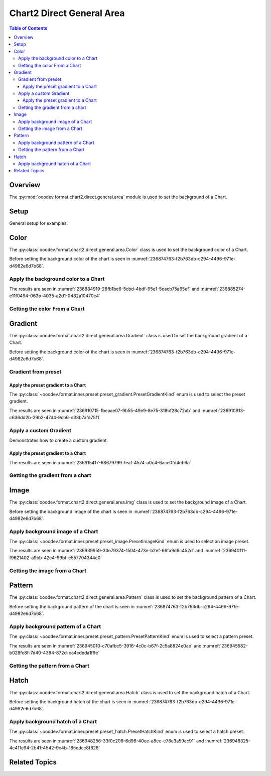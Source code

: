 .. _help_chart2_format_direct_general_area:

Chart2 Direct General Area
==========================

.. contents:: Table of Contents
    :local:
    :backlinks: top
    :depth: 3

Overview
--------

The :py:mod:`ooodev.format.chart2.direct.general.area` module is used to set the background of a Chart.


Setup
-----

General setup for examples.

.. tabs::

    .. code-tab:: python

        import uno
        from ooodev.format.chart2.direct.general.area import Color as ChartColor
        from ooodev.format.chart2.direct.general.borders import LineProperties as ChartLineProperties
        from ooodev.office.calc import Calc
        from ooodev.office.chart2 import Chart2
        from ooodev.utils.color import StandardColor
        from ooodev.utils.gui import GUI
        from ooodev.utils.lo import Lo

        def main() -> int:
            with Lo.Loader(connector=Lo.ConnectPipe()):
                doc = Calc.open_doc(Path.cwd() / "tmp" / "col_chart.ods")
                GUI.set_visible(True, doc)
                Lo.delay(500)
                Calc.zoom(doc, GUI.ZoomEnum.ZOOM_100_PERCENT)

                sheet = Calc.get_active_sheet()

                Calc.goto_cell(cell_name="A1", doc=doc)
                chart_doc = Chart2.get_chart_doc(sheet=sheet, chart_name="col_chart")

                chart_bdr_line = ChartLineProperties(color=StandardColor.GREEN_DARK3, width=0.7)
                chart_color = ChartColor(color=StandardColor.GREEN_LIGHT2)
                Chart2.style_background(chart_doc=chart_doc, styles=[chart_color, chart_bdr_line])

                f_style = ChartColor.from_obj(chart_doc.getPageBackground())
                assert f_style is not None

                Lo.delay(1_000)
                Lo.close_doc(doc)
            return 0

        if __name__ == "__main__":
            SystemExit(main())

    .. only:: html

        .. cssclass:: tab-none

            .. group-tab:: None

Color
-----

The :py:class:`ooodev.format.chart2.direct.general.area.Color` class is used to set the background color of a Chart.

Before setting the background color of the chart is seen in :numref:`236874763-f2b763db-c294-4496-971e-d4982e6d7b68`.

Apply the background color to a Chart
^^^^^^^^^^^^^^^^^^^^^^^^^^^^^^^^^^^^^

.. tabs::

    .. code-tab:: python
        :emphasize-lines: 5,6

        from ooodev.format.chart2.direct.general.area import Color as ChartColor
        # ... other code

        chart_bdr_line = ChartLineProperties(color=StandardColor.GREEN_DARK3, width=0.7)
        chart_color = ChartColor(color=StandardColor.GREEN_LIGHT2)
        Chart2.style_background(chart_doc=chart_doc, styles=[chart_color, chart_bdr_line])

    .. only:: html

        .. cssclass:: tab-none

            .. group-tab:: None

The results are seen in :numref:`236884919-28fb1be6-5cbd-4bdf-95e1-5cacb75a65ef` and :numref:`236885274-e11f0494-063b-4035-a2d1-0482a10470c4`


.. cssclass:: screen_shot

    .. _236884919-28fb1be6-5cbd-4bdf-95e1-5cacb75a65ef:

    .. figure:: https://user-images.githubusercontent.com/4193389/236884919-28fb1be6-5cbd-4bdf-95e1-5cacb75a65ef.png
        :alt: Chart with color set to green
        :figclass: align-center
        :width: 450px

        Chart with color set to green

.. cssclass:: screen_shot

    .. _236885274-e11f0494-063b-4035-a2d1-0482a10470c4:

    .. figure:: https://user-images.githubusercontent.com/4193389/236885274-e11f0494-063b-4035-a2d1-0482a10470c4.png
        :alt: Chart Area Color Dialog Modified
        :figclass: align-center
        :width: 450px

        Chart Area Color Dialog Modified

Getting the color From a Chart
^^^^^^^^^^^^^^^^^^^^^^^^^^^^^^

.. tabs::

    .. code-tab:: python

        # ... other code

        f_style = ChartColor.from_obj(chart_doc.getPageBackground())
        assert f_style is not None

    .. only:: html

        .. cssclass:: tab-none

            .. group-tab:: None

Gradient
--------

The :py:class:`ooodev.format.chart2.direct.general.area.Gradient` class is used to set the background gradient of a Chart.

Before setting the background color of the chart is seen in :numref:`236874763-f2b763db-c294-4496-971e-d4982e6d7b68`.

Gradient from preset
^^^^^^^^^^^^^^^^^^^^

Apply the preset gradient to a Chart
""""""""""""""""""""""""""""""""""""

The :py:class:`~ooodev.format.inner.preset.preset_gradient.PresetGradientKind` enum is used to select the preset gradient.

.. tabs::

    .. code-tab:: python
        :emphasize-lines: 5,6

        from ooodev.format.chart2.direct.general.area import Gradient as ChartGradient, PresetGradientKind

        # ... other code
        chart_bdr_line = ChartLineProperties(color=StandardColor.GREEN_DARK3, width=0.7)
        chart_grad = ChartGradient.from_preset(chart_doc, PresetGradientKind.NEON_LIGHT)
        Chart2.style_background(chart_doc=chart_doc, styles=[chart_grad, chart_bdr_line])

    .. only:: html

        .. cssclass:: tab-none

            .. group-tab:: None

The results are seen in :numref:`236910715-fbeaae07-9b55-49e9-8e75-318bf28c72ab` and :numref:`236910913-c636dd2b-29b2-47d4-9cb6-d38b7afd75f1`


.. cssclass:: screen_shot

    .. _236910715-fbeaae07-9b55-49e9-8e75-318bf28c72ab:

    .. figure:: https://user-images.githubusercontent.com/4193389/236910715-fbeaae07-9b55-49e9-8e75-318bf28c72ab.png
        :alt: Chart with gradient background
        :figclass: align-center
        :width: 450px

        Chart with gradient background

.. cssclass:: screen_shot

    .. _236910913-c636dd2b-29b2-47d4-9cb6-d38b7afd75f1:

    .. figure:: https://user-images.githubusercontent.com/4193389/236910913-c636dd2b-29b2-47d4-9cb6-d38b7afd75f1.png
        :alt: Chart Area Gradient Dialog Modified
        :figclass: align-center
        :width: 450px

        Chart Area Gradient Dialog Modified


Apply a custom Gradient
^^^^^^^^^^^^^^^^^^^^^^^

Demonstrates how to create a custom gradient.

Apply the preset gradient to a Chart
""""""""""""""""""""""""""""""""""""

.. tabs::

    .. code-tab:: python
        :emphasize-lines: 6,7,8,9,10,11,12

        from ooodev.format.chart2.direct.general.area import Gradient as ChartGradient, GradientStyle
        from ooodev.format.chart2.direct.general.area import ColorRange

        # ... other code
        chart_bdr_line = ChartLineProperties(color=StandardColor.GREEN_DARK3, width=0.7)
        chart_grad = ChartGradient(
            chart_doc=chart_doc,
            style=GradientStyle.LINEAR,
            angle=Angle(45),
            grad_color=ColorRange(StandardColor.GREEN_DARK3, StandardColor.GREEN_LIGHT2),
        )
        Chart2.style_background(chart_doc=chart_doc, styles=[chart_grad, chart_bdr_line])

    .. only:: html

        .. cssclass:: tab-none

            .. group-tab:: None

The results are seen in :numref:`236915417-68679799-feaf-4574-a0c4-6ace0fd4eb6a`


.. cssclass:: screen_shot

    .. _236915417-68679799-feaf-4574-a0c4-6ace0fd4eb6a:

    .. figure:: https://user-images.githubusercontent.com/4193389/236915417-68679799-feaf-4574-a0c4-6ace0fd4eb6a.png
        :alt: Chart with custom gradient background
        :figclass: align-center
        :width: 450px

        Chart with custom gradient background


Getting the gradient from a chart
^^^^^^^^^^^^^^^^^^^^^^^^^^^^^^^^^

.. tabs::

    .. code-tab:: python

        # ... other code

        f_style = ChartGradient.from_obj(chart_doc, chart_doc.getPageBackground())
        assert f_style.prop_name == chart_grad.prop_name

    .. only:: html

        .. cssclass:: tab-none

            .. group-tab:: None


Image
-----

The :py:class:`ooodev.format.chart2.direct.general.area.Img` class is used to set the background image of a Chart.

Before setting the background image of the chart is seen in :numref:`236874763-f2b763db-c294-4496-971e-d4982e6d7b68`.


Apply background image of a Chart
^^^^^^^^^^^^^^^^^^^^^^^^^^^^^^^^^

The :py:class:`~ooodev.format.inner.preset.preset_image.PresetImageKind` enum is used to select an image preset.

.. tabs::

    .. code-tab:: python
        :emphasize-lines: 5,6

        from ooodev.format.chart2.direct.general.area import Img as ChartImg, PresetImageKind
        # ... other code

        chart_bdr_line = ChartLineProperties(color=StandardColor.GREEN_DARK3, width=0.7)
        chart_img = ChartImg.from_preset(chart_doc, PresetImageKind.ICE_LIGHT)
        Chart2.style_background(chart_doc=chart_doc, styles=[chart_img, chart_bdr_line])

    .. only:: html

        .. cssclass:: tab-none

            .. group-tab:: None

The results are seen in :numref:`236939959-33e79374-1504-473e-b2ef-66fa9d9c452d` and :numref:`236940111-f9621402-a9bb-42c4-99bf-e557704344e0`


.. cssclass:: screen_shot

    .. _236939959-33e79374-1504-473e-b2ef-66fa9d9c452d:

    .. figure:: https://user-images.githubusercontent.com/4193389/236939959-33e79374-1504-473e-b2ef-66fa9d9c452d.png
        :alt: Chart with background image
        :figclass: align-center
        :width: 450px

        Chart with background image

.. cssclass:: screen_shot

    .. _236940111-f9621402-a9bb-42c4-99bf-e557704344e0:

    .. figure:: https://user-images.githubusercontent.com/4193389/236940111-f9621402-a9bb-42c4-99bf-e557704344e0.png
        :alt: Chart Area Image Dialog Modified
        :figclass: align-center
        :width: 450px

        Chart Area Image Dialog Modified

Getting the image from a Chart
^^^^^^^^^^^^^^^^^^^^^^^^^^^^^^

.. tabs::

    .. code-tab:: python

        # ... other code

        f_style = ChartImg.from_obj(chart_doc, chart_doc.getPageBackground())
        assert f_style is not None

    .. only:: html

        .. cssclass:: tab-none

            .. group-tab:: None

Pattern
-------

The :py:class:`ooodev.format.chart2.direct.general.area.Pattern` class is used to set the background pattern of a Chart.

Before setting the background pattern of the chart is seen in :numref:`236874763-f2b763db-c294-4496-971e-d4982e6d7b68`.


Apply background pattern of a Chart
^^^^^^^^^^^^^^^^^^^^^^^^^^^^^^^^^^^

The :py:class:`~ooodev.format.inner.preset.preset_pattern.PresetPatternKind` enum is used to select a pattern preset.

.. tabs::

    .. code-tab:: python
        :emphasize-lines: 5,6

        from ooodev.format.chart2.direct.general.area import Pattern as ChartPattern, PresetPatternKind
        # ... other code

        chart_bdr_line = ChartLineProperties(color=StandardColor.BLUE_LIGHT2, width=0.7)
        chart_pattern = ChartPattern.from_preset(chart_doc, PresetPatternKind.ZIG_ZAG)
        Chart2.style_background(chart_doc=chart_doc, styles=[chart_pattern, chart_bdr_line])

    .. only:: html

        .. cssclass:: tab-none

            .. group-tab:: None

The results are seen in :numref:`236945010-c70afbc5-3916-4c0c-b67f-2c5a8824e0ae` and :numref:`236945582-b028fc8f-7d40-4384-872d-ca4cdeda1f9e`


.. cssclass:: screen_shot

    .. _236945010-c70afbc5-3916-4c0c-b67f-2c5a8824e0ae:

    .. figure:: https://user-images.githubusercontent.com/4193389/236945010-c70afbc5-3916-4c0c-b67f-2c5a8824e0ae.png
        :alt: Chart with background pattern
        :figclass: align-center
        :width: 450px

        Chart with background pattern

.. cssclass:: screen_shot

    .. _236945582-b028fc8f-7d40-4384-872d-ca4cdeda1f9e:

    .. figure:: https://user-images.githubusercontent.com/4193389/236945582-b028fc8f-7d40-4384-872d-ca4cdeda1f9e.png
        :alt: Chart Area Pattern Dialog Modified
        :figclass: align-center
        :width: 450px

        Chart Area Pattern Dialog Modified

Getting the pattern from a Chart
^^^^^^^^^^^^^^^^^^^^^^^^^^^^^^^^

.. tabs::

    .. code-tab:: python

        # ... other code

        f_style = ChartPattern.from_obj(chart_doc, chart_doc.getPageBackground())
        assert f_style is not None

    .. only:: html

        .. cssclass:: tab-none

            .. group-tab:: None

Hatch
-----

The :py:class:`ooodev.format.chart2.direct.general.area.Hatch` class is used to set the background hatch of a Chart.

Before setting the background hatch of the chart is seen in :numref:`236874763-f2b763db-c294-4496-971e-d4982e6d7b68`.


Apply background hatch of a Chart
^^^^^^^^^^^^^^^^^^^^^^^^^^^^^^^^^

The :py:class:`~ooodev.format.inner.preset.preset_hatch.PresetHatchKind` enum is used to select a hatch preset.

.. tabs::

    .. code-tab:: python
        :emphasize-lines: 5,6

        from ooodev.format.chart2.direct.general.area import Hatch as ChartHatch, PresetHatchKind
        # ... other code

        chart_bdr_line = ChartLineProperties(color=StandardColor.GREEN_DARK3, width=0.7)
        chart_hatch = ChartHatch.from_preset(chart_doc, PresetHatchKind.GREEN_30_DEGREES)
        Chart2.style_background(chart_doc=chart_doc, styles=[chart_hatch, chart_bdr_line])

    .. only:: html

        .. cssclass:: tab-none

            .. group-tab:: None

The results are seen in :numref:`236948256-33f0c206-6d96-40ee-a8ec-e78e3a59cc91` and :numref:`236948325-4c411e94-2b41-4542-9c4b-185edcc8f828`


.. cssclass:: screen_shot

    .. _236948256-33f0c206-6d96-40ee-a8ec-e78e3a59cc91:

    .. figure:: https://user-images.githubusercontent.com/4193389/236948256-33f0c206-6d96-40ee-a8ec-e78e3a59cc91.png
        :alt: Chart with background hatch
        :figclass: align-center
        :width: 450px

        Chart with background hatch

.. cssclass:: screen_shot

    .. _236948325-4c411e94-2b41-4542-9c4b-185edcc8f828:

    .. figure:: https://user-images.githubusercontent.com/4193389/236948325-4c411e94-2b41-4542-9c4b-185edcc8f828.png
        :alt: Chart Area Hatch Dialog Modified
        :figclass: align-center
        :width: 450px

        Chart Area Hatch Dialog Modified


Related Topics
--------------

.. seealso::

    .. cssclass:: ul-list

        - :ref:`help_format_format_kinds`
        - :ref:`help_format_coding_style`
        - :ref:`help_chart2_format_direct_general`
        - :py:class:`~ooodev.utils.gui.GUI`
        - :py:class:`~ooodev.utils.lo.Lo`
        - :py:class:`~ooodev.office.chart2.Chart2`
        - :py:meth:`Chart2.style_background() <ooodev.office.chart2.Chart2.style_background>`
        - :py:meth:`Calc.dispatch_recalculate() <ooodev.office.calc.Calc.dispatch_recalculate>`